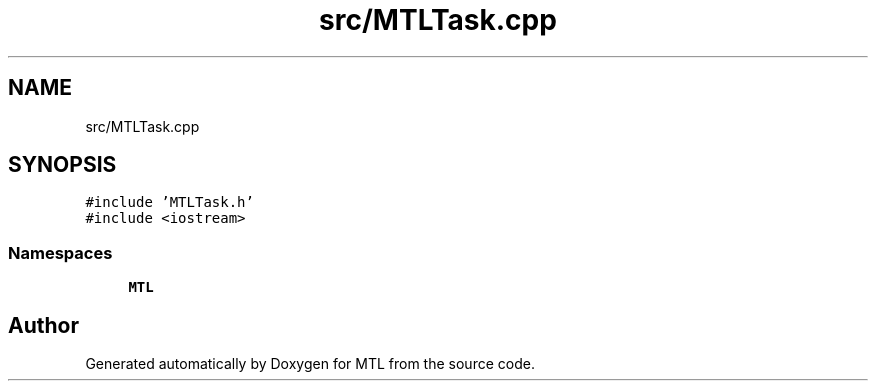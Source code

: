 .TH "src/MTLTask.cpp" 3 "Fri Feb 25 2022" "Version 0.0.1" "MTL" \" -*- nroff -*-
.ad l
.nh
.SH NAME
src/MTLTask.cpp
.SH SYNOPSIS
.br
.PP
\fC#include 'MTLTask\&.h'\fP
.br
\fC#include <iostream>\fP
.br

.SS "Namespaces"

.in +1c
.ti -1c
.RI " \fBMTL\fP"
.br
.in -1c
.SH "Author"
.PP 
Generated automatically by Doxygen for MTL from the source code\&.
